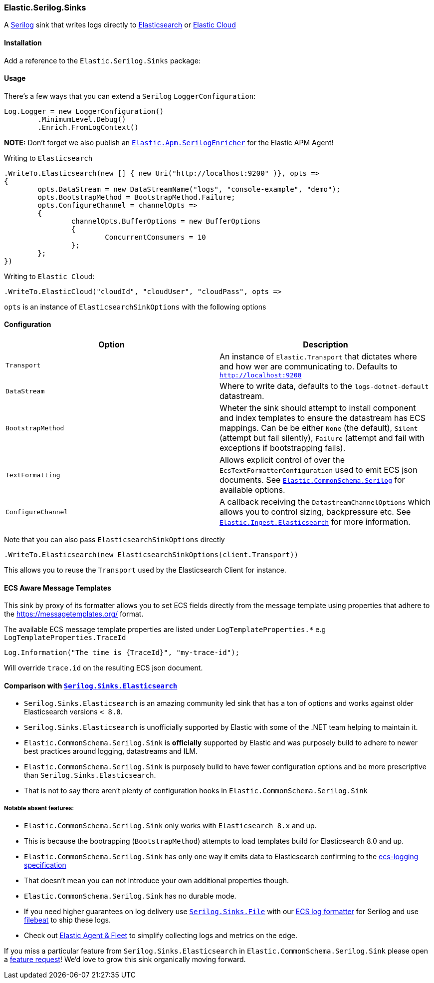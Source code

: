 [[serilog-data-shipper]]
=== Elastic.Serilog.Sinks

A https://serilog.net/[Serilog] sink that writes logs directly to https://www.elastic.co/elasticsearch/[Elasticsearch] or https://www.elastic.co/cloud/[Elastic Cloud]

==== Installation

Add a reference to the `Elastic.Serilog.Sinks` package:

[source,xml]
[subs="attributes"]
----
<PackageReference Include="Elastic.Serilog.Sinks" Version="{ecs-logging-dotnet-version}" />
----

==== Usage 

There's a few ways that you can extend a `Serilog` `LoggerConfiguration`:

[source,csharp]
----
Log.Logger = new LoggerConfiguration()
	.MinimumLevel.Debug()
	.Enrich.FromLogContext()

----

*NOTE:* Don't forget we also publish an https://github.com/elastic/ecs-dotnet/blob/main/src/Elastic.Apm.SerilogEnricher/readme.md[`Elastic.Apm.SerilogEnricher`] for the Elastic APM Agent!

Writing to `Elasticsearch`

[source,csharp]
----
.WriteTo.Elasticsearch(new [] { new Uri("http://localhost:9200" )}, opts =>
{
	opts.DataStream = new DataStreamName("logs", "console-example", "demo");
	opts.BootstrapMethod = BootstrapMethod.Failure;
	opts.ConfigureChannel = channelOpts =>
	{
		channelOpts.BufferOptions = new BufferOptions 
		{ 
			ConcurrentConsumers = 10 
		};
	};
})

----

Writing to `Elastic Cloud`:

[source,csharp]
----
.WriteTo.ElasticCloud("cloudId", "cloudUser", "cloudPass", opts =>
----

`opts` is an instance of `ElasticsearchSinkOptions` with the following options


==== Configuration

|===
|Option |Description 

|`Transport` |An instance of `Elastic.Transport` that dictates where and how wer are communicating to. Defaults to `http://localhost:9200` 
|`DataStream` |Where to write data, defaults to the `logs-dotnet-default` datastream. 
|`BootstrapMethod` |Wheter the sink should attempt to install component and index templates to ensure the datastream has ECS mappings. Can be be either `None` (the default), `Silent` (attempt but fail silently), `Failure` (attempt and fail with exceptions if bootstrapping fails). 
|`TextFormatting` |Allows explicit control of over the `EcsTextFormatterConfiguration` used to emit ECS json documents. See https://github.com/elastic/ecs-dotnet/tree/main/src/Elastic.CommonSchema.Serilog[`Elastic.CommonSchema.Serilog`] for available options. 
|`ConfigureChannel` |A callback receiving the `DatastreamChannelOptions` which allows you to control sizing, backpressure etc. See https://github.com/elastic/elastic-ingest-dotnet/blob/main/src/Elastic.Ingest.Elasticsearch/README.md#elasticingestelasticsearch[`Elastic.Ingest.Elasticsearch`] for more information.
|===

Note that you can also pass `ElasticsearchSinkOptions` directly

[source,csharp]
----
.WriteTo.Elasticsearch(new ElasticsearchSinkOptions(client.Transport))
----

This allows you to reuse the `Transport` used by the Elasticsearch Client for instance.

==== ECS Aware Message Templates

This sink by proxy of its formatter allows you to set ECS fields directly from the message template using properties that adhere to the
https://messagetemplates.org/ format.

The available ECS message template properties are listed under `LogTemplateProperties.*` e.g `LogTemplateProperties.TraceId`

[source,chsarp]
----
Log.Information("The time is {TraceId}", "my-trace-id");
----

Will override `trace.id` on the resulting ECS json document.

==== Comparison with https://github.com/serilog-contrib/serilog-sinks-elasticsearch[`Serilog.Sinks.Elasticsearch`]

* `Serilog.Sinks.Elasticsearch` is an amazing community led sink that has a ton of options and works against older Elasticsearch versions `&lt; 8.0`.
* `Serilog.Sinks.Elasticsearch` is unofficially supported by Elastic with some of the .NET team helping to maintain it.
* `Elastic.CommonSchema.Serilog.Sink` is *officially* supported by Elastic and was purposely build to adhere to newer best practices around logging, datastreams and ILM.
* `Elastic.CommonSchema.Serilog.Sink` is purposely build to have fewer configuration options and be more prescriptive than `Serilog.Sinks.Elasticsearch`.
* That is not to say there aren't plenty of configuration hooks in `Elastic.CommonSchema.Serilog.Sink`

===== Notable absent features:

* `Elastic.CommonSchema.Serilog.Sink` only works with `Elasticsearch 8.x` and up.
* This is because the bootrapping (`BootstrapMethod`) attempts to load templates build for Elasticsearch 8.0 and up.
* `Elastic.CommonSchema.Serilog.Sink` has only one way it emits data to Elasticsearch confirming to the https://github.com/elastic/ecs-logging[ecs-logging specification]
* That doesn't mean you can not introduce your own additional properties though.
* `Elastic.CommonSchema.Serilog.Sink` has no durable mode.
* If you need higher guarantees on log delivery use https://github.com/serilog/serilog-sinks-file[`Serilog.Sinks.File`] with our https://www.nuget.org/packages/Elastic.CommonSchema.Serilog/[ECS log formatter] for Serilog and use https://www.elastic.co/beats/filebeat[filebeat] to ship these logs.
* Check out https://www.elastic.co/guide/en/fleet/current/fleet-overview.html[Elastic Agent &amp; Fleet] to simplify collecting logs and metrics on the edge.

If you miss a particular feature from `Serilog.Sinks.Elasticsearch` in `Elastic.CommonSchema.Serilog.Sink` please open a https://github.com/elastic/ecs-dotnet/issues/new?assignees=&labels=enhancement&template=feature_request.md&title=%5BFEATURE%5D[feature request]! We'd love to grow this sink organically moving forward.